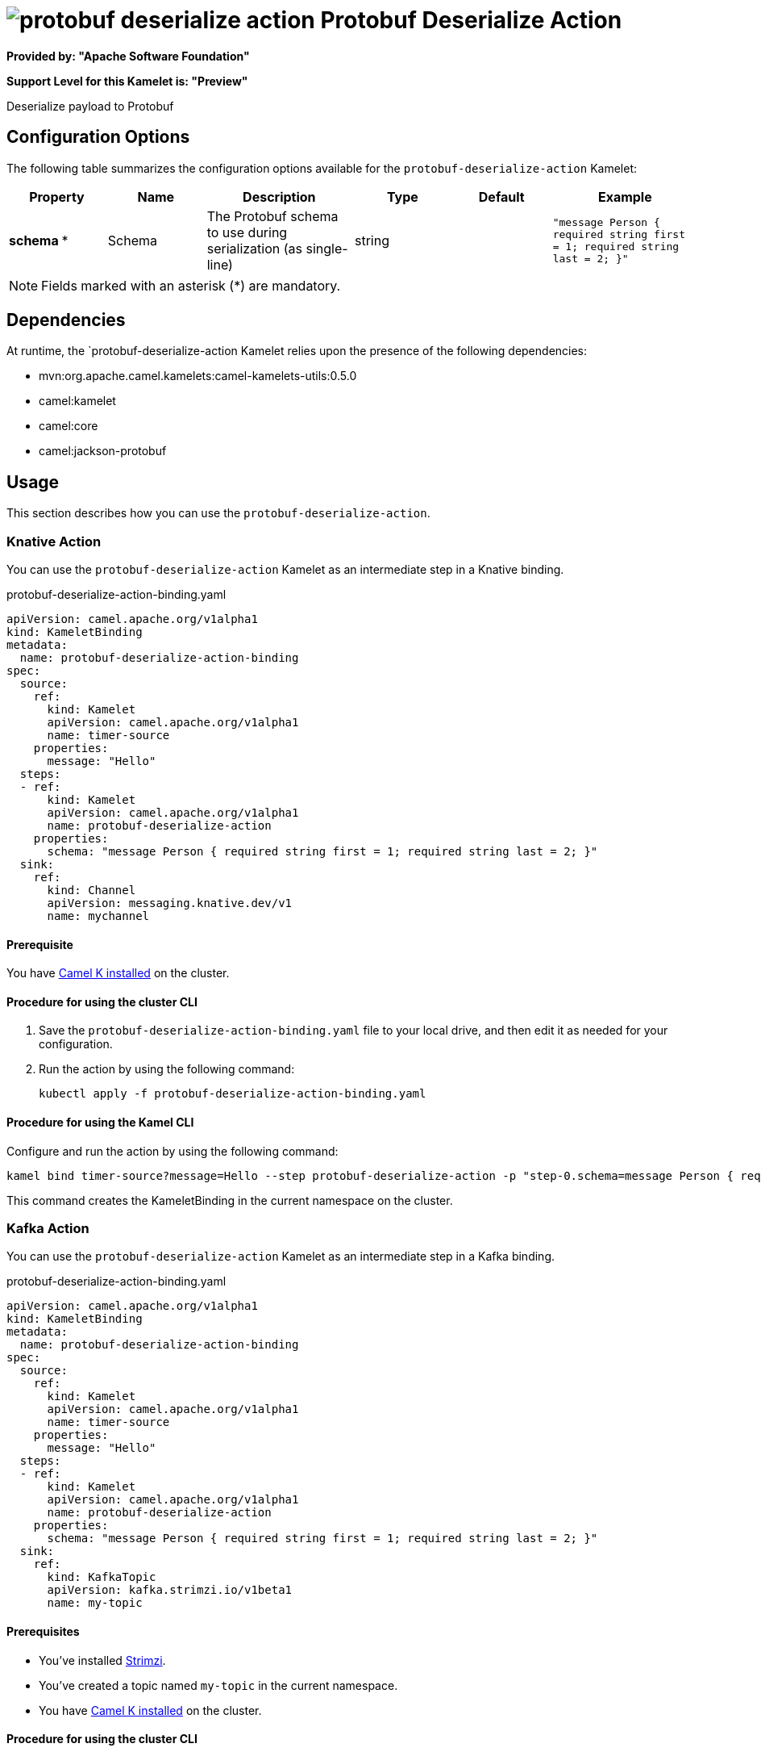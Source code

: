 // THIS FILE IS AUTOMATICALLY GENERATED: DO NOT EDIT

= image:kamelets/protobuf-deserialize-action.svg[] Protobuf Deserialize Action

*Provided by: "Apache Software Foundation"*

*Support Level for this Kamelet is: "Preview"*

Deserialize payload to Protobuf

== Configuration Options

The following table summarizes the configuration options available for the `protobuf-deserialize-action` Kamelet:
[width="100%",cols="2,^2,3,^2,^2,^3",options="header"]
|===
| Property| Name| Description| Type| Default| Example
| *schema {empty}* *| Schema| The Protobuf schema to use during serialization (as single-line)| string| | `"message Person { required string first = 1; required string last = 2; }"`
|===

NOTE: Fields marked with an asterisk ({empty}*) are mandatory.


== Dependencies

At runtime, the `protobuf-deserialize-action Kamelet relies upon the presence of the following dependencies:

- mvn:org.apache.camel.kamelets:camel-kamelets-utils:0.5.0
- camel:kamelet
- camel:core
- camel:jackson-protobuf 

== Usage

This section describes how you can use the `protobuf-deserialize-action`.

=== Knative Action

You can use the `protobuf-deserialize-action` Kamelet as an intermediate step in a Knative binding.

.protobuf-deserialize-action-binding.yaml
[source,yaml]
----
apiVersion: camel.apache.org/v1alpha1
kind: KameletBinding
metadata:
  name: protobuf-deserialize-action-binding
spec:
  source:
    ref:
      kind: Kamelet
      apiVersion: camel.apache.org/v1alpha1
      name: timer-source
    properties:
      message: "Hello"
  steps:
  - ref:
      kind: Kamelet
      apiVersion: camel.apache.org/v1alpha1
      name: protobuf-deserialize-action
    properties:
      schema: "message Person { required string first = 1; required string last = 2; }"
  sink:
    ref:
      kind: Channel
      apiVersion: messaging.knative.dev/v1
      name: mychannel

----

==== *Prerequisite*

You have xref:{camel-k-version}@camel-k::installation/installation.adoc[Camel K installed] on the cluster.

==== *Procedure for using the cluster CLI*

. Save the `protobuf-deserialize-action-binding.yaml` file to your local drive, and then edit it as needed for your configuration.

. Run the action by using the following command:
+
[source,shell]
----
kubectl apply -f protobuf-deserialize-action-binding.yaml
----

==== *Procedure for using the Kamel CLI*

Configure and run the action by using the following command:

[source,shell]
----
kamel bind timer-source?message=Hello --step protobuf-deserialize-action -p "step-0.schema=message Person { required string first = 1; required string last = 2; }" channel:mychannel
----

This command creates the KameletBinding in the current namespace on the cluster.

=== Kafka Action

You can use the `protobuf-deserialize-action` Kamelet as an intermediate step in a Kafka binding.

.protobuf-deserialize-action-binding.yaml
[source,yaml]
----
apiVersion: camel.apache.org/v1alpha1
kind: KameletBinding
metadata:
  name: protobuf-deserialize-action-binding
spec:
  source:
    ref:
      kind: Kamelet
      apiVersion: camel.apache.org/v1alpha1
      name: timer-source
    properties:
      message: "Hello"
  steps:
  - ref:
      kind: Kamelet
      apiVersion: camel.apache.org/v1alpha1
      name: protobuf-deserialize-action
    properties:
      schema: "message Person { required string first = 1; required string last = 2; }"
  sink:
    ref:
      kind: KafkaTopic
      apiVersion: kafka.strimzi.io/v1beta1
      name: my-topic

----

==== *Prerequisites*

* You've installed https://strimzi.io/[Strimzi].
* You've created a topic named `my-topic` in the current namespace.
* You have xref:{camel-k-version}@camel-k::installation/installation.adoc[Camel K installed] on the cluster.

==== *Procedure for using the cluster CLI*

. Save the `protobuf-deserialize-action-binding.yaml` file to your local drive, and then edit it as needed for your configuration.

. Run the action by using the following command:
+
[source,shell]
----
kubectl apply -f protobuf-deserialize-action-binding.yaml
----

==== *Procedure for using the Kamel CLI*

Configure and run the action by using the following command:

[source,shell]
----
kamel bind timer-source?message=Hello --step protobuf-deserialize-action -p "step-0.schema=message Person { required string first = 1; required string last = 2; }" kafka.strimzi.io/v1beta1:KafkaTopic:my-topic
----

This command creates the KameletBinding in the current namespace on the cluster.

== Kamelet source file

https://github.com/apache/camel-kamelets/blob/0.5.x/protobuf-deserialize-action.kamelet.yaml

// THIS FILE IS AUTOMATICALLY GENERATED: DO NOT EDIT
